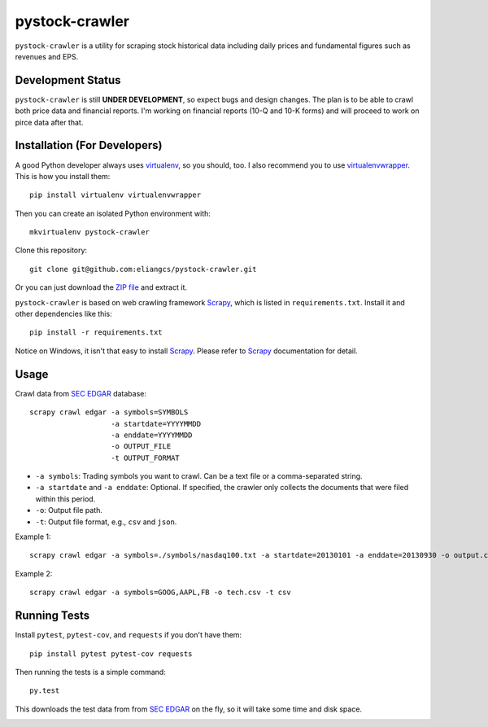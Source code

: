 pystock-crawler
===============

.. image:: https://travis-ci.org/eliangcs/pystock-crawler.png?branch=master
    :target: https://travis-ci.org/eliangcs/pystock-crawler

.. image:: https://coveralls.io/repos/eliangcs/pystock-crawler/badge.png?branch=master
    :target: https://coveralls.io/r/eliangcs/pystock-crawler

``pystock-crawler`` is a utility for scraping stock historical data including
daily prices and fundamental figures such as revenues and EPS.


Development Status
------------------

``pystock-crawler`` is still **UNDER DEVELOPMENT**, so expect bugs and design
changes. The plan is to be able to crawl both price data and financial
reports. I'm working on financial reports (10-Q and 10-K forms) and will
proceed to work on pirce data after that.


Installation (For Developers)
-----------------------------

A good Python developer always uses `virtualenv`_, so you should, too. I also
recommend you to use `virtualenvwrapper`_. This is how you install them::

    pip install virtualenv virtualenvwrapper

Then you can create an isolated Python environment with::

    mkvirtualenv pystock-crawler

Clone this repository::

    git clone git@github.com:eliangcs/pystock-crawler.git

Or you can just download the `ZIP file
<https://github.com/eliangcs/pystock-crawler/archive/master.zip>`_ and extract
it.

``pystock-crawler`` is based on web crawling framework `Scrapy`_, which is
listed in ``requirements.txt``. Install it and other dependencies like this::

    pip install -r requirements.txt

Notice on Windows, it isn't that easy to install `Scrapy`_. Please refer to
`Scrapy`_ documentation for detail.


Usage
-----

Crawl data from `SEC EDGAR`_ database::

    scrapy crawl edgar -a symbols=SYMBOLS
                       -a startdate=YYYYMMDD
                       -a enddate=YYYYMMDD
                       -o OUTPUT_FILE
                       -t OUTPUT_FORMAT

* ``-a symbols``: Trading symbols you want to crawl. Can be a text file or a
  comma-separated string.
* ``-a startdate`` and ``-a enddate``: Optional. If specified, the crawler
  only collects the documents that were filed within
  this period.
* ``-o``: Output file path.
* ``-t``: Output file format, e.g., ``csv`` and ``json``.

Example 1::

    scrapy crawl edgar -a symbols=./symbols/nasdaq100.txt -a startdate=20130101 -a enddate=20130930 -o output.csv -t csv

Example 2::

    scrapy crawl edgar -a symbols=GOOG,AAPL,FB -o tech.csv -t csv


Running Tests
-------------

Install ``pytest``, ``pytest-cov``, and ``requests`` if you don't have them::

    pip install pytest pytest-cov requests

Then running the tests is a simple command::

    py.test

This downloads the test data from from `SEC EDGAR`_ on the fly, so it will
take some time and disk space.


.. _virtualenv: http://www.virtualenv.org/
.. _virtualenvwrapper: http://virtualenvwrapper.readthedocs.org/
.. _Scrapy: http://scrapy.org/
.. _SEC EDGAR: http://www.sec.gov/edgar/searchedgar/companysearch.html


.. image:: https://d2weczhvl823v0.cloudfront.net/eliangcs/pystock-crawler/trend.png
    :target: https://bitdeli.com/free
    :alt: Bitdeli Badge

